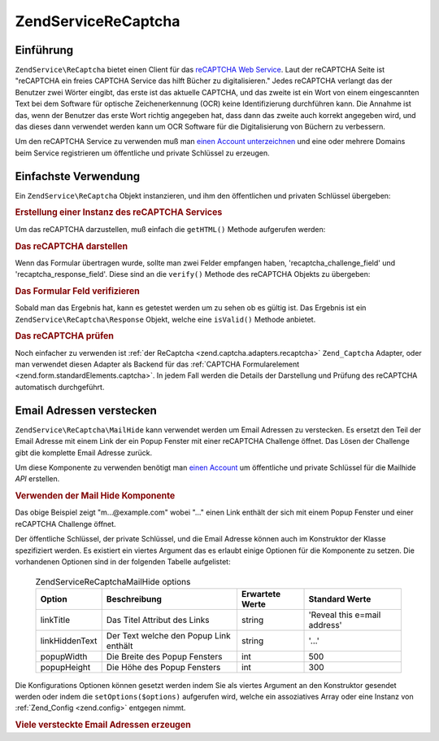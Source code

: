 .. EN-Revision: none
.. _zendservice.recaptcha:

ZendService\ReCaptcha
======================

.. _zendservice.recaptcha.introduction:

Einführung
----------

``ZendService\ReCaptcha`` bietet einen Client für das `reCAPTCHA Web Service`_. Laut der reCAPTCHA Seite ist
"reCAPTCHA ein freies CAPTCHA Service das hilft Bücher zu digitalisieren." Jedes reCAPTCHA verlangt das der
Benutzer zwei Wörter eingibt, das erste ist das aktuelle CAPTCHA, und das zweite ist ein Wort von einem
eingescannten Text bei dem Software für optische Zeichenerkennung (OCR) keine Identifizierung durchführen kann.
Die Annahme ist das, wenn der Benutzer das erste Wort richtig angegeben hat, dass dann das zweite auch korrekt
angegeben wird, und das dieses dann verwendet werden kann um OCR Software für die Digitalisierung von Büchern zu
verbessern.

Um den reCAPTCHA Service zu verwenden muß man `einen Account unterzeichnen`_ und eine oder mehrere Domains beim
Service registrieren um öffentliche und private Schlüssel zu erzeugen.

.. _zendservice.recaptcha.simplestuse:

Einfachste Verwendung
---------------------

Ein ``ZendService\ReCaptcha`` Objekt instanzieren, und ihm den öffentlichen und privaten Schlüssel übergeben:

.. _zendservice.recaptcha.example-1:

.. rubric:: Erstellung einer Instanz des reCAPTCHA Services

.. code-block:: php
   :linenos:

   $recaptcha = new ZendService\ReCaptcha($pubKey, $privKey);

Um das reCAPTCHA darzustellen, muß einfach die ``getHTML()`` Methode aufgerufen werden:

.. _zendservice.recaptcha.example-2:

.. rubric:: Das reCAPTCHA darstellen

.. code-block:: php
   :linenos:

   echo $recaptcha->getHTML();

Wenn das Formular übertragen wurde, sollte man zwei Felder empfangen haben, 'recaptcha_challenge_field' und
'recaptcha_response_field'. Diese sind an die ``verify()`` Methode des reCAPTCHA Objekts zu übergeben:

.. _zendservice.recaptcha.example-3:

.. rubric:: Das Formular Feld verifizieren

.. code-block:: php
   :linenos:

   $result = $recaptcha->verify(
       $_POST['recaptcha_challenge_field'],
       $_POST['recaptcha_response_field']
   );

Sobald man das Ergebnis hat, kann es getestet werden um zu sehen ob es gültig ist. Das Ergebnis ist ein
``ZendService\ReCaptcha\Response`` Objekt, welche eine ``isValid()`` Methode anbietet.

.. _zendservice.recaptcha.example-4:

.. rubric:: Das reCAPTCHA prüfen

.. code-block:: php
   :linenos:

   if (!$result->isValid()) {
       // Fehlerhafte Prüfung
   }

Noch einfacher zu verwenden ist :ref:`der ReCaptcha <zend.captcha.adapters.recaptcha>` ``Zend_Captcha`` Adapter,
oder man verwendet diesen Adapter als Backend für das :ref:`CAPTCHA Formularelement
<zend.form.standardElements.captcha>`. In jedem Fall werden die Details der Darstellung und Prüfung des reCAPTCHA
automatisch durchgeführt.

.. _zendservice.recaptcha.mailhide:

Email Adressen verstecken
-------------------------

``ZendService\ReCaptcha\MailHide`` kann verwendet werden um Email Adressen zu verstecken. Es ersetzt den Teil der
Email Adresse mit einem Link der ein Popup Fenster mit einer reCAPTCHA Challenge öffnet. Das Lösen der Challenge
gibt die komplette Email Adresse zurück.

Um diese Komponente zu verwenden benötigt man `einen Account`_ um öffentliche und private Schlüssel für die
Mailhide *API* erstellen.

.. _zendservice.recaptcha.mailhide.example-1:

.. rubric:: Verwenden der Mail Hide Komponente

.. code-block:: php
   :linenos:

   // Die Mail Adresse die wir verstecken wollen
   $mail = 'mail@example.com';

   // Eine Instanz der Mailhide Komponente erstellen, dieser die öffentlichen und
   // privaten Schlüssel übergeben sowie die Mail Adresse die man verstecken will
   $mailHide = new ZendService\ReCaptcha\Mailhide();
   $mailHide->setPublicKey($pubKey);
   $mailHide->setPrivateKey($privKey);
   $mailHide->setEmail($mail);

   // Es darstellen
   print($mailHide);

Das obige Beispiel zeigt "m...@example.com" wobei "..." einen Link enthält der sich mit einem Popup Fenster und
einer reCAPTCHA Challenge öffnet.

Der öffentliche Schlüssel, der private Schlüssel, und die Email Adresse können auch im Konstruktor der Klasse
spezifiziert werden. Es existiert ein viertes Argument das es erlaubt einige Optionen für die Komponente zu
setzen. Die vorhandenen Optionen sind in der folgenden Tabelle aufgelistet:



      .. _zendservice.recaptcha.mailhide.options.table:

      .. table:: ZendService\ReCaptcha\MailHide options

         +--------------+--------------------------------------+---------------+----------------------------+
         |Option        |Beschreibung                          |Erwartete Werte|Standard Werte              |
         +==============+======================================+===============+============================+
         |linkTitle     |Das Titel Attribut des Links          |string         |'Reveal this e=mail address'|
         +--------------+--------------------------------------+---------------+----------------------------+
         |linkHiddenText|Der Text welche den Popup Link enthält|string         |'...'                       |
         +--------------+--------------------------------------+---------------+----------------------------+
         |popupWidth    |Die Breite des Popup Fensters         |int            |500                         |
         +--------------+--------------------------------------+---------------+----------------------------+
         |popupHeight   |Die Höhe des Popup Fensters           |int            |300                         |
         +--------------+--------------------------------------+---------------+----------------------------+



Die Konfigurations Optionen können gesetzt werden indem Sie als viertes Argument an den Konstruktor gesendet
werden oder indem die ``setOptions($options)`` aufgerufen wird, welche ein assoziatives Array oder eine Instanz von
:ref:`Zend_Config <zend.config>` entgegen nimmt.

.. _zendservice.recaptcha.mailhide.example-2:

.. rubric:: Viele versteckte Email Adressen erzeugen

.. code-block:: php
   :linenos:

   // Eine Instanz der Mailhide Komponente erstellen, dieser die öffentlichen und
   // privaten Schlüssel übergeben sowie einige Konfigurations Optionen
   $mailHide = new ZendService\ReCaptcha\Mailhide();
   $mailHide->setPublicKey($pubKey);
   $mailHide->setPrivateKey($privKey);
   $mailHide->setOptions(array(
       'linkTitle' => 'Click me',
       'linkHiddenText' => '+++++',
   ));

   // Die Mail Adressen die wir verstecken wollen
   $mailAddresses = array(
       'mail@example.com',
       'johndoe@example.com',
       'janedoe@example.com',
   );

   foreach ($mailAddresses as $mail) {
       $mailHide->setEmail($mail);
       print($mailHide);
   }



.. _`reCAPTCHA Web Service`: http://recaptcha.net/
.. _`einen Account unterzeichnen`: http://recaptcha.net/whyrecaptcha.html
.. _`einen Account`: http://recaptcha.net/whyrecaptcha.html
